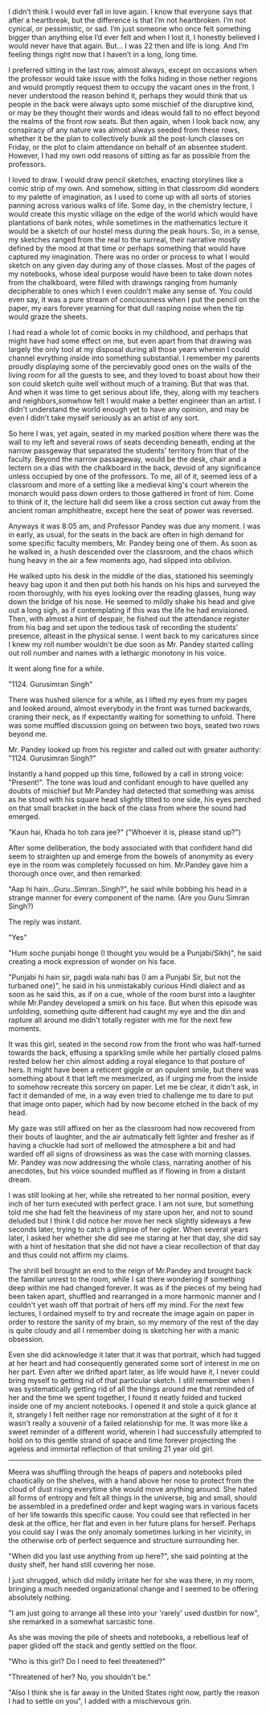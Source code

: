 #+TITLE Unknown

#+PROMPT 
I didn’t think I would ever fall in love again. I know that everyone says that after a heartbreak, but the difference is that I’m not heartbroken. I’m not cynical, or pessimistic, or sad. I’m
just someone who once felt something bigger than anything else I’d ever felt and when I lost it, I honestly believed I would never have that again. But... I was 22 then and life is long. And I’m
feeling things right now that I haven’t in a long, long time.

#+STORY 

I preferred sitting in the last row, almost always, except on occasions when the professor would take issue with the folks hiding in those nether regions and would promptly request them to occupy the
vacant ones in the front. I never understood the reason behind it, perhaps they would think that us people in the back were always upto some mischief of the disruptive kind, or may be they thought
their words and ideas would fall to no effect beyond the realms of the front row seats. But then again, when I look back now, any conspiracy of any nature was almost always seeded from these rows,
whether it be the plan to collectively bunk all the post-lunch classes on Friday, or the plot to claim attendance on behalf of an absentee student. However, I had my own odd reasons of sitting as far
as possible from the professors.

I loved to draw. I would draw pencil sketches, enacting storylines like a comic strip of my own. And somehow, sitting in that classroom did wonders to my palette of imagination, as I used to come up
with all sorts of stories panning across various walks of life. Some day, in the chemistry lecture, I would create this mystic village on the edge of the world which would have plantations of bank notes,
while sometimes in the mathematics lecture it would be a sketch of our hostel mess during the peak hours. So, in a sense, my sketches ranged from the real to the surreal, their narrative mostly
defined by the mood at that time or perhaps something that would have captured my imagination. There was no order or process to what I would sketch on any given day during any of those classes. Most
of the pages of my notebooks, whose ideal purpose would have been to take down notes from the chalkboard, were filled with drawings ranging from humanly decipherable to ones which I even couldn't make
any sense of. You could even say, it was a pure stream of conciousness when I put the pencil on the paper, my ears forever yearning for that dull rasping noise when the tip would graze the sheets.

I had read a whole lot of comic books in my childhood, and perhaps that might have had some effect on me, but even apart from that drawing was largely the only tool at my disposal during all those
years wherein I could channel evrything inside into something substantial. I remember my parents proudly displaying some of the percievably good ones on the walls of the living room for all the guests
to see, and they loved to boast about how their son could sketch quite well without much of a training. But that was that. And when it was time to get serious about life, they, along with my
teachers and neighbors,somwhow felt I would make a better engineer than an artist. I didn't understand the world enough yet to have any opinion, and may be even I didn't take myself seriously as an
artist of any sort.

So here I was, yet again, seated in my marked position where there was the wall to my left and several rows of seats decending beneath, ending at the narrow passgeway that separated the students'
territory from that of the faculty. Beyond the narrow passageway, would be the desk, chair and a lectern on a dias with the chalkboard in the back, devoid of any significance unless occupied by one of
the professors. To me, all of it, seemed less of a classroom and more of a setting like a medieval king's court wherein the monarch would pass down orders to those gathered in front of him. Come to
think of it, the lecture hall did seem like a cross section cut away from the ancient roman amphitheatre, except here the seat of power was reversed.

Anyways it was 8:05 am, and Professor Pandey was due any moment. I was in early, as usual, for the seats in the back are often in high demand for some specific faculty members, Mr. Pandey being one of
them. As soon as he walked in, a hush descended over the classroom, and the chaos which hung heavy in the air a few moments ago, had slipped into oblivion.

He walked upto his desk in the middle of the dias, stationed his seemingly heavy bag upon it and then put both his hands on his hips and surveyed the room thoroughly, with his eyes looking over the
reading glasses, hung way down the bridge of his nose. He seemed to mildly shake his head and give out a long sigh, as if contemplating if this was the life he had envisioned. Then, with almost a hint
of despair, he fished out the attendance register from his bag and set upon the tedious task of recording the students' presence, alteast in the physical sense. I went back to my caricatures since I
knew my roll number wouldn't be due soon as Mr. Pandey started calling out roll number and names with a lethargic monotony in his voice.

It went along fine for a while.

"1124. Gurusimran Singh"

There was hushed silence for a while, as I lifted my eyes from my pages and looked around, almost everybody in the front was turned backwards, craning their neck, as if expectantly waiting for
something to unfold. There was some muffled discussion going on between two boys, seated two rows beyond me.

Mr. Pandey looked up from his register and called out with greater authority: "1124. Gurusimran Singh?"

Instantly a hand popped up this time, followed by a call in strong voice: "Present!". The tone was loud and confidant enough to have quelled any doubts of mischief but Mr.Pandey had detected that
something was amiss as he stood with his square head slightly tilted to one side, his eyes perched on that small bracket in the back of the class from where the sound had emerged.

"Kaun hai, Khada ho toh zara jee?"
("Whoever it is, please stand up?")

After some deliberation, the body associated with that confident hand did seem to straighten up and emerge from the bowels of anonymity as every eye in the room was completely focussed on him.
Mr.Pandey gave him a thorough once over, and then remarked:

"Aap hi hain...Guru..Simran..Singh?", he said while bobbing his head in a strange manner for every component of the name.
(Are you Guru Simran Singh?)

The reply was instant.

"Yes"

"Hum soche punjabi honge (I thought you would be a Punjabi/Sikh)", he said creating a mock expression of wonder on his face.

"Punjabi hi hain sir, pagdi wala nahi bas (I am a Punjabi Sir, but not the turbaned one)", he said in his unmistakably curious Hindi dialect and as soon as he said this, as if on a cue, whole of the
room burst into a laughter while Mr.Pandey developed a smirk on his face. But when this episode was unfolding, something quite different had caught my eye and the din and rapture all around me didn't
totally register with me for the next few moments.

It was this girl, seated in the second row from the front who was half-turned towards the back, effusing a sparkling smile while her partially closed palms rested below her chin almost adding a royal
elegance to that posture of hers. It might have been a reticent giggle or an opulent smile, but there was something about it that left me mesmerized, as if urging me from the inside to somehow
recreate this sorcery on paper. Let me be clear, it didn't ask, in fact it demanded of me, in a way even tried to challenge me to dare to put that image onto paper, which had by now become etched in
the back of my head.

My gaze was still affixed on her as the classroom had now recovered from their bouts of laughter, and the air autmatically felt lighter and fresher as if having a chuckle had sort of mellowed the
atmosphere a bit and had warded off all signs of drowsiness as was the case with morning classes. Mr. Pandey was now addressing the whole class, narrating another of his anecdotes, but his voice
sounded muffled as if flowing in from a distant dream. 

I was still looking at her, while she retreated to her normal position, every inch of her turn executed with perfect grace. I am not sure, but something told me she had felt the heaviness of my stare
upon her, and not to sound deluded but I think I did notice her move her neck slightly sideways a few seconds later, trying to catch a glimpse of her ogler. When several years later, I asked her
whether she did see me staring at her that day, she did say with a hint of hesitation that she did not have a clear recollection of that day and thus could not affirm my claims.

The shrill bell brought an end to the reign of Mr.Pandey and brought back the familiar unrest to the room, while I sat there wondering if something deep within me had changed forever. It was as if the
pieces of my being had been taken apart, shuffled and rearranged in a more harmonic manner and I couldn't yet wash off that portrait of hers off my mind. For the next few lectures, I ordained myself
to try and recreate the image again on paper in order to restore the sanity of my brain, so my memory of the rest of the day is quite cloudy and all I remember doing is sketching her with a manic
obsession. 

Even she did acknowledge it later that it was that portrait, which had tugged at her heart and had consequently generated some sort of interest in me on her part. Even after we drifted apart later, as
life would have it, I never could bring myself to getting rid of that particular sketch. I still remember when I was systematically getting rid of all the things around me that reminded of her and the
time we spent together, I found it neatly folded and tucked inside one of my ancient notebooks. I opened it and stole a quick glance at it, strangely I felt neither rage nor remonstration at the sight
of it for it wasn't really a souvenir of a failed relationship for me. It was more like a sweet reminder of a different world, wherein I had successfully attempted to hold on to this gentle strand of
space and time forever projecting the ageless and immortal reflection of that smiling 21 year old girl.


---------

Meera was shuffling through the heaps of papers and notebooks piled chaotically on the shelves, with a hand above her nose to protect from the cloud of dust rising everytime she would move anything
around. She hated all forms of entropy and felt all things in the universe, big and small, should be assembled in a predefined order and kept waging wars in various facets of her life towards this
specific cause. You could see that reflected in her desk at the office, her flat and even in her future plans for herself. Perhaps you could say I was the only anomaly sometimes lurking in her
vicinity, in the otherwise orb of perfect sequence and structure surrounding her.

"When did you last use anything from up here?", she said pointing at the dusty shelf, her hand still covering her nose.

I just shrugged, which did mildly irritate her for she was there, in my room, bringing a much needed organizational change and I seemed to be offering absolutely nothing.

"I am just going to arrange all these into your 'rarely' used dustbin for now", she remarked in a somewhat sarcastic tone.

As she was moving the pile of sheets and notebooks, a rebellious leaf of paper glided off the stack and gently settled on the floor. 
  
"Who is this girl? Do I need to feel threatened?"

"Threatened of her? No, you shouldn't be."

"Also I think she is far away in the United States right now, partly the reason I had to settle on you", I added with a mischievous grin.
